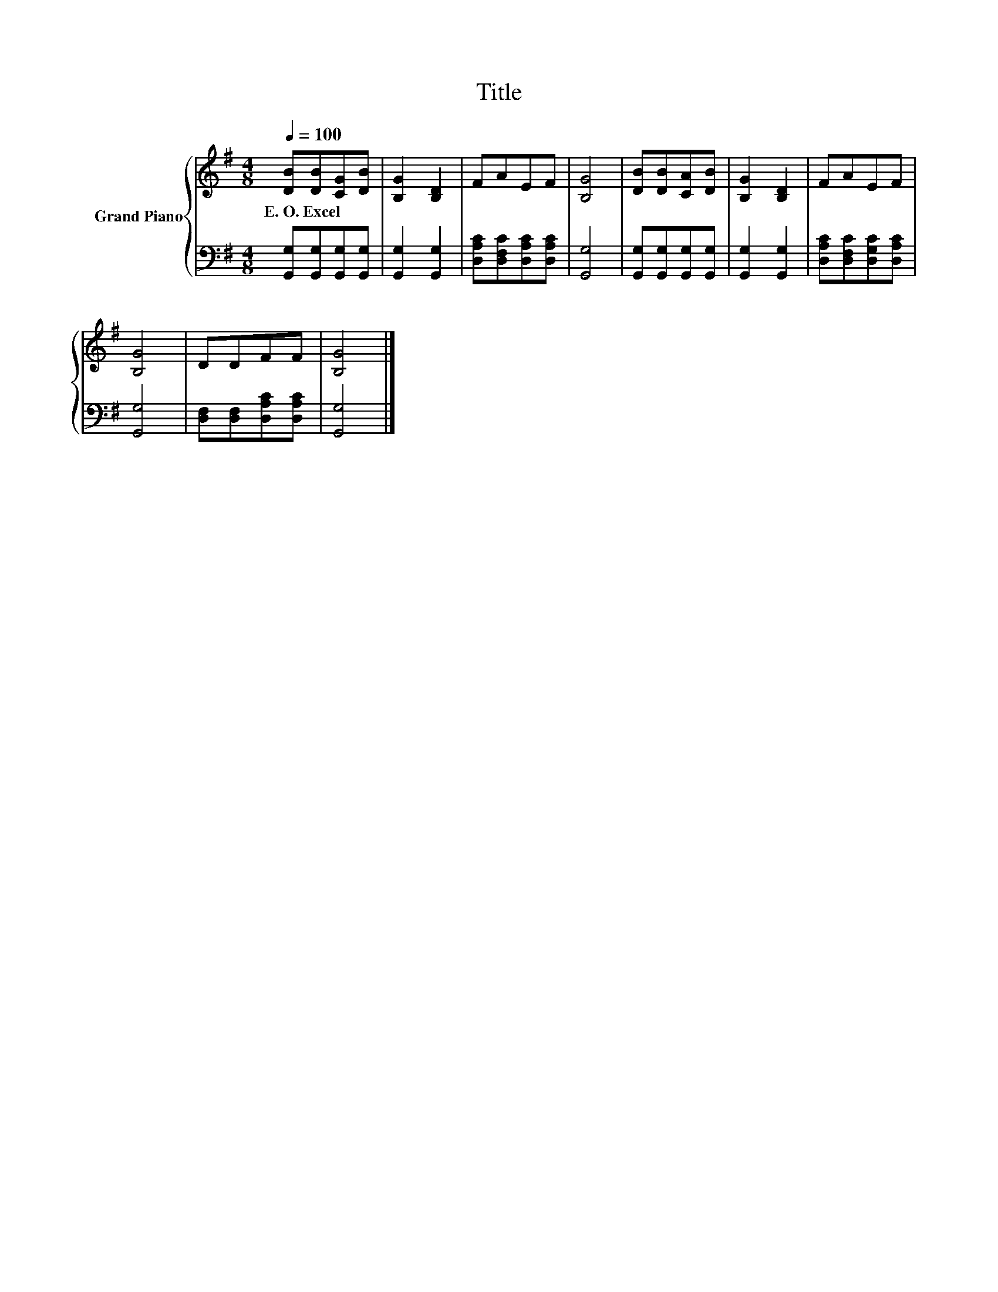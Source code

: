 X:1
T:Title
%%score { 1 | 2 }
L:1/8
Q:1/4=100
M:4/8
K:G
V:1 treble nm="Grand Piano"
V:2 bass 
V:1
 [DB][DB][CG][DB] | [B,G]2 [B,D]2 | FAEF | [B,G]4 | [DB][DB][CA][DB] | [B,G]2 [B,D]2 | FAEF | %7
w: E.~O.~Excel * * *|||||||
 [B,G]4 | DDFF | [B,G]4 |] %10
w: |||
V:2
 [G,,G,][G,,G,][G,,G,][G,,G,] | [G,,G,]2 [G,,G,]2 | [D,A,C][D,F,C][D,A,C][D,A,C] | [G,,G,]4 | %4
 [G,,G,][G,,G,][G,,G,][G,,G,] | [G,,G,]2 [G,,G,]2 | [D,A,C][D,F,C][D,G,C][D,A,C] | [G,,G,]4 | %8
 [D,F,][D,F,][D,A,C][D,A,C] | [G,,G,]4 |] %10

